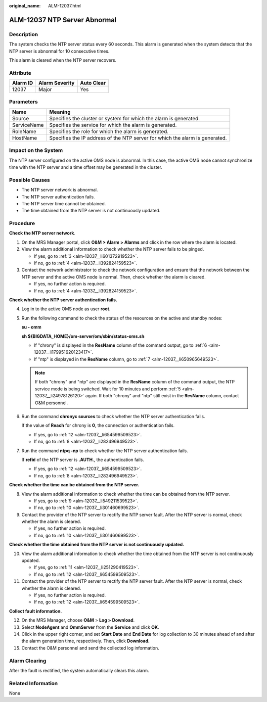 :original_name: ALM-12037.html

.. _ALM-12037:

ALM-12037 NTP Server Abnormal
=============================

Description
-----------

The system checks the NTP server status every 60 seconds. This alarm is generated when the system detects that the NTP server is abnormal for 10 consecutive times.

This alarm is cleared when the NTP server recovers.

Attribute
---------

======== ============== ==========
Alarm ID Alarm Severity Auto Clear
======== ============== ==========
12037    Major          Yes
======== ============== ==========

Parameters
----------

+-------------+------------------------------------------------------------------------------+
| Name        | Meaning                                                                      |
+=============+==============================================================================+
| Source      | Specifies the cluster or system for which the alarm is generated.            |
+-------------+------------------------------------------------------------------------------+
| ServiceName | Specifies the service for which the alarm is generated.                      |
+-------------+------------------------------------------------------------------------------+
| RoleName    | Specifies the role for which the alarm is generated.                         |
+-------------+------------------------------------------------------------------------------+
| HostName    | Specifies the IP address of the NTP server for which the alarm is generated. |
+-------------+------------------------------------------------------------------------------+

Impact on the System
--------------------

The NTP server configured on the active OMS node is abnormal. In this case, the active OMS node cannot synchronize time with the NTP server and a time offset may be generated in the cluster.

Possible Causes
---------------

-  The NTP server network is abnormal.
-  The NTP server authentication fails.
-  The NTP server time cannot be obtained.
-  The time obtained from the NTP server is not continuously updated.

Procedure
---------

**Check the NTP server network.**

#. On the MRS Manager portal, click **O&M > Alarm > Alarms** and click |image1| in the row where the alarm is located.

#. View the alarm additional information to check whether the NTP server fails to be pinged.

   -  If yes, go to :ref:`3 <alm-12037__li601372919523>`.
   -  If no, go to :ref:`4 <alm-12037__li392824159523>`.

#. .. _alm-12037__li601372919523:

   Contact the network administrator to check the network configuration and ensure that the network between the NTP server and the active OMS node is normal. Then, check whether the alarm is cleared.

   -  If yes, no further action is required.
   -  If no, go to :ref:`4 <alm-12037__li392824159523>`.

**Check whether the NTP server authentication fails.**

4. .. _alm-12037__li392824159523:

   Log in to the active OMS node as user **root**.

5. .. _alm-12037__li24978126120:

   Run the following command to check the status of the resources on the active and standby nodes:

   **su - omm**

   **sh ${BIGDATA_HOME}/om-server/om/sbin/status-oms.sh**

   -  If "chrony" is displayed in the **ResName** column of the command output, go to :ref:`6 <alm-12037__li179951620123417>`.
   -  If "ntp" is displayed in the **ResName** column, go to :ref:`7 <alm-12037__li650965649523>`.

   .. note::

      If both "chrony" and "ntp" are displayed in the **ResName** column of the command output, the NTP service mode is being switched. Wait for 10 minutes and perform :ref:`5 <alm-12037__li24978126120>` again. If both "chrony" and "ntp" still exist in the **ResName** column, contact O&M personnel.

6. .. _alm-12037__li179951620123417:

   Run the command **chronyc sources** to check whether the NTP server authentication fails.

   If the value of **Reach** for chrony is **0**, the connection or authentication fails.

   -  If yes, go to :ref:`12 <alm-12037__li654599509523>`.
   -  If no, go to :ref:`8 <alm-12037__li282496949523>`.

7. .. _alm-12037__li650965649523:

   Run the command **ntpq -np** to check whether the NTP server authentication fails.

   If **refid** of the NTP server is **.AUTH.**, the authentication fails.

   -  If yes, go to :ref:`12 <alm-12037__li654599509523>`.
   -  If no, go to :ref:`8 <alm-12037__li282496949523>`.

**Check whether the time can be obtained from the NTP server.**

8. .. _alm-12037__li282496949523:

   View the alarm additional information to check whether the time can be obtained from the NTP server.

   -  If yes, go to :ref:`9 <alm-12037__li549211539523>`.
   -  If no, go to :ref:`10 <alm-12037__li301460699523>`.

9. .. _alm-12037__li549211539523:

   Contact the provider of the NTP server to rectify the NTP server fault. After the NTP server is normal, check whether the alarm is cleared.

   -  If yes, no further action is required.
   -  If no, go to :ref:`10 <alm-12037__li301460699523>`.

**Check whether the time obtained from the NTP server is not continuously updated.**

10. .. _alm-12037__li301460699523:

    View the alarm additional information to check whether the time obtained from the NTP server is not continuously updated.

    -  If yes, go to :ref:`11 <alm-12037__li251290419523>`.
    -  If no, go to :ref:`12 <alm-12037__li654599509523>`.

11. .. _alm-12037__li251290419523:

    Contact the provider of the NTP server to rectify the NTP server fault. After the NTP server is normal, check whether the alarm is cleared.

    -  If yes, no further action is required.
    -  If no, go to :ref:`12 <alm-12037__li654599509523>`.

**Collect fault information.**

12. .. _alm-12037__li654599509523:

    On the MRS Manager, choose **O&M** > **Log > Download**.

13. Select **NodeAgent** and **OmmServer** from the **Service** and click **OK**.

14. Click |image2| in the upper right corner, and set **Start Date** and **End Date** for log collection to 30 minutes ahead of and after the alarm generation time, respectively. Then, click **Download**.

15. Contact the O&M personnel and send the collected log information.

Alarm Clearing
--------------

After the fault is rectified, the system automatically clears this alarm.

Related Information
-------------------

None

.. |image1| image:: /_static/images/en-us_image_0000001532607750.png
.. |image2| image:: /_static/images/en-us_image_0000001582927645.png
